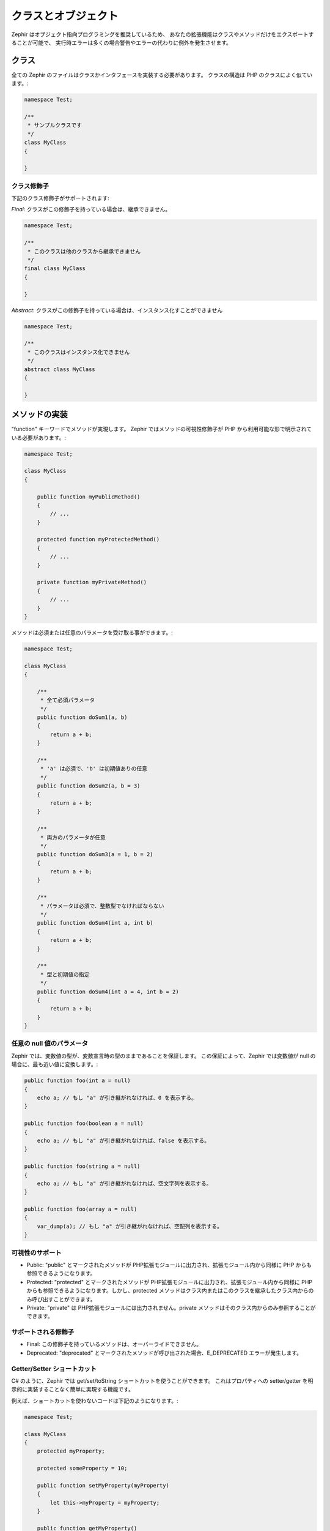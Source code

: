 クラスとオブジェクト
====================
Zephir はオブジェクト指向プログラミングを推奨しているため、
あなたの拡張機能はクラスやメソッドだけをエクスポートすることが可能で、
実行時エラーは多くの場合警告やエラーの代わりに例外を発生させます。


クラス
------
全ての Zephir のファイルはクラスかインタフェースを実装する必要があります。
クラスの構造は PHP のクラスによく似ています。:

.. code-block:: zephir

    namespace Test;

    /**
     * サンプルクラスです
     */
    class MyClass
    {

    }

クラス修飾子
^^^^^^^^^^^^
下記のクラス修飾子がサポートされます:

*Final*: クラスがこの修飾子を持っている場合は、継承できません。

.. code-block:: zephir

    namespace Test;

    /**
     * このクラスは他のクラスから継承できません
     */
    final class MyClass
    {

    }

*Abstract*: クラスがこの修飾子を持っている場合は、インスタンス化すことができません

.. code-block:: zephir

    namespace Test;

    /**
     * このクラスはインスタンス化できません
     */
    abstract class MyClass
    {

    }

メソッドの実装
--------------
"function" キーワードでメソッドが実現します。
Zephir ではメソッドの可視性修飾子が PHP から利用可能な形で明示されている必要があります。:

.. code-block:: zephir

    namespace Test;

    class MyClass
    {

        public function myPublicMethod()
        {
            // ...
        }

        protected function myProtectedMethod()
        {
            // ...
        }

        private function myPrivateMethod()
        {
            // ...
        }
    }

メソッドは必須または任意のパラメータを受け取る事ができます。:

.. code-block:: zephir

    namespace Test;

    class MyClass
    {

        /**
         * 全て必須パラメータ
         */
        public function doSum1(a, b)
        {
            return a + b;
        }

        /**
         * 'a' は必須で、'b' は初期値ありの任意
         */
        public function doSum2(a, b = 3)
        {
            return a + b;
        }

        /**
         * 両方のパラメータが任意
         */
        public function doSum3(a = 1, b = 2)
        {
            return a + b;
        }

        /**
         * パラメータは必須で、整数型でなければならない
         */
        public function doSum4(int a, int b)
        {
            return a + b;
        }

        /**
         * 型と初期値の指定
         */
        public function doSum4(int a = 4, int b = 2)
        {
            return a + b;
        }
    }

任意の null 値のパラメータ
^^^^^^^^^^^^^^^^^^^^^^^^^^
Zephir では、変数値の型が、変数宣言時の型のままであることを保証します。
この保証によって、Zephir では変数値が null の場合に、最も近い値に変換します。:

.. code-block:: zephir

    public function foo(int a = null)
    {
        echo a; // もし "a" が引き継がれなければ、0 を表示する。
    }

    public function foo(boolean a = null)
    {
        echo a; // もし "a" が引き継がれなければ、false を表示する。
    }

    public function foo(string a = null)
    {
        echo a; // もし "a" が引き継がれなければ、空文字列を表示する。
    }

    public function foo(array a = null)
    {
        var_dump(a); // もし "a" が引き継がれなければ、空配列を表示する。
    }

可視性のサポート
^^^^^^^^^^^^^^^^

* Public: "public" とマークされたメソッドが PHP拡張モジュールに出力され、拡張モジュール内から同様に PHP からも参照できるようになります。

* Protected: "protected" とマークされたメソッドが PHP拡張モジュールに出力され、拡張モジュール内から同様に PHP からも参照できるようになります。しかし、protected メソッドはクラス内またはこのクラスを継承したクラス内からのみ呼び出すことができます。

* Private: "private" は PHP拡張モジュールには出力されません。private メソッドはそのクラス内からのみ参照することができます。

サポートされる修飾子
^^^^^^^^^^^^^^^^^^^^

* Final: この修飾子を持っているメソッドは、オーバーライドできません。

* Deprecated: "deprecated" とマークされたメソッドが呼び出された場合、E_DEPRECATED エラーが発生します。

Getter/Setter ショートカット
^^^^^^^^^^^^^^^^^^^^^^^^^^^^
C# のように、Zephir では get/set/toString ショートカットを使うことができます。
これはプロパティへの setter/getter を明示的に実装することなく簡単に実現する機能です。

例えば、ショートカットを使わないコードは下記のようになります。:

.. code-block:: zephir

    namespace Test;

    class MyClass
    {
        protected myProperty;

        protected someProperty = 10;

        public function setMyProperty(myProperty)
        {
            let this->myProperty = myProperty;
        }

        public function getMyProperty()
        {
            return this->myProperty;
        }

        public function setSomeProperty(someProperty)
        {
            let this->someProperty = someProperty;
        }

        public function getSomeProperty()
        {
            return this->someProperty;
        }

        public function __toString()
        {
            return this->myProperty;
        }

     }

同じ内容を、ショートカットを使うと下記のようになります。:

.. code-block:: zephir

    namespace App;

    class MyClass
    {
        protected myProperty {
            set, get, toString
        };

        protected someProperty = 10 {
            set, get
        };

    }

これらのメソッドはコンパイル時に実メソッドとして出力されますが、
これらを１つ１つ記述する必要はありません。

戻り値の型のヒント
^^^^^^^^^^^^^^^^^^
クラスおよびインターフェースのメソッドは、「戻り値の型のヒント」を持つ事ができます。
これらはアプリケーションのアプリケーションのエラーをあなたにお知らせするために、
コンパイラに有益な追加情報を提供します。次の例を考えてみましょう。:

.. code-block:: zephir

    namespace App;

    class MyClass
    {
        public function getSomeData() -> string
        {
            // 戻り値（boolean）が期待される型（文字列）ではないため
            // コンパイルエラーになります
            return false;
        }

        public function getSomeOther() -> <App\MyInterface>
        {
            // 返されるオブジェクトが期待されるインターフェース
            // （App\MyInterface）を実装していないため、コンパイル
            // エラーになります
            return new App\MyObject;
        }

        public function process()
        {
            var myObject;

            // 型ヒントがコンパイラに、 myObject が App\MyInterface を
            // 実装したクラスのインスタンスであることを伝える
            let myObject = this->getSomeOther();

            // コンパイラは、 App\MyInterface に メソッド "someMethod" が
            // 実装されているかをチェックする
            echo myObject->someMethod();
        }

    }

メソッドは戻り値として、複数種類の型を持つ事ができます。
もし複数種類の型を定義する場合、「 | (パイプ)」演算子でこれらの型を区切ります。

.. code-block:: zephir

    namespace App;

    class MyClass
    {
        public function getSomeData(a) -> string | bool
        {
            if a == false {
                return false;
            }
            return "error";
        }
    }

戻り値の型: Void
^^^^^^^^^^^^^^^^
メソッドには‘void’を付けることもできます。
これはメソッドがどのようなデータも戻さないという意味です。:

.. code-block:: zephir

    public function setConnection(connection) -> void
    {
        let this->_connection = connection;
    }

これが何の役に立つのでしょう？
コンパイラはプログラムがこれらのメソッドからの戻り値を期待しているかどうかを検知して、
コンパイルエラーが発生させることができるからです。:

.. code-block:: zephir

    let myDb = db->setConnection(connection);
    myDb->execute("SELECT * FROM robots"); // ここでコンパイルエラーが発生します

厳格または柔軟なパラメータのデータ型
^^^^^^^^^^^^^^^^^^^^^^^^^^^^^^^^^^^^
Zephir では、メソッドの各パラメータのデータ型を指定することができます。
デフォルトでは これらのデータ型には柔軟性があり、間違った（ただし互換性のある）データ型の値が
引き継がれても、 Zephir は透過的に期待する値に変換しようとします。:

.. code-block:: zephir

    public function filterText(string text, boolean escape=false)
    {
        //...
    }

上記のメソッドが呼び出されると、下記のように動作します。:

.. code-block:: php

    <?php

    $o->filterText(1111, 1); // OK
    $o->filterText("some text", null); // OK
    $o->filterText(null, true); // OK
    $o->filterText("some text", true); // OK
    $o->filterText(array(1, 2, 3), true); // FAIL

しかし、間違った型を引き継ぐことはしばしばバグに繋がり、
特定のAPIの間違った使用は予期せぬ結果を招くでしょう。
あなたはパラメータに厳格なデータ型を設定することで、
自動変換を禁止することができます。:

.. code-block:: zephir

    public function filterText(string! text, boolean escape=false)
    {
        //...
    }

これで間違った型での呼び出しのほとんどで、不正なデータ型が引き継がれたと
例外が発生します。:

.. code-block:: php

    <?php

    $o->filterText(1111, 1); // FAIL
    $o->filterText("some text", null); // OK
    $o->filterText(null, true); // FAIL
    $o->filterText("some text", true); // OK
    $o->filterText(array(1, 2, 3), true); // FAIL

どのパラメータを厳格にし、どのパラメータが柔軟でなければならないかを指定することで、
開発者は期待した通りの動作を得ることができるのです。

読み込み専用パラメータ
^^^^^^^^^^^^^^^^^^^^^^
キーワード 'const' は、パラメータを読み込み専用にすることができます。
これは `定数の正確性 <http://en.wikipedia.org/wiki/Const-correctness>`_ を尊重する上で役立ちます。
この属性を付けられたパラメータは、メソッド内で変更することができません。:

.. code-block:: zephir

    namespace App;

    class MyClass
    {
        // "a" は読み込み専用
        public function getSomeData(const string a)
        {
            // コンパイルエラーになります
            let a = "hello";
        }
    }

パラメータが読み込み専用として宣言されている場合、
コンパイラが安全とみなしてこれらの変数をさらに最適化することができます。

プロパティの実装
----------------
クラスのメンバー変数は「プロパティ」と呼ばれます。
デフォルトでは、プロパティは PHP のプロパティのように動作します。
プロパティは PHP拡張モジュールに出力され、PHPコードから参照可能です。
プロパティは、 PHP では通常外部から利用可能な可視性修飾子になりますが、
Zephir では可視性修飾子の明示的な指定が必須です。:

.. code-block:: zephir

    namespace Test;

    class MyClass
    {

        public myProperty1;

        protected myProperty2;

        private myProperty3;

    }

クラス内の static 以外のプロパティには、「 -> (オブジェクト演算子)」を使って、
「 this->property 」（property はプロパティ名）というようにアクセスできます。:

.. code-block:: zephir

    namespace Test;

    class MyClass
    {

        protected myProperty;

        public function setMyProperty(var myProperty)
        {
            let this->myProperty = myProperty;
        }

        public function getMyProperty()
        {
            return this->myProperty;
        }
    }

プロパティは定数と互換性のある初期値を持つことができます。
これらはコンパイル時に評価することができなければならず、
評価するために実行時の情報に依存してはいけません。:

.. code-block:: zephir

    namespace Test;

    class MyClass
    {

        protected myProperty1 = null;
        protected myProperty2 = false;
        protected myProperty3 = 2.0;
        protected myProperty4 = 5;
        protected myProperty5 = "my value";
    }

プロパティの更新
^^^^^^^^^^^^^^^^
プロパティは '->' 演算子を使用してそれらにアクセスすることによって更新することができます。:

.. code-block:: zephir

    let this->myProperty = 100;

Zephir では、プログラムでプロパティにアクセスしていた場合に、それが存在するかを
チェックし、プロパティが定義されていなければコンパイラエラーになります。:

.. code-block:: php

    CompilerException: Property '_optionsx' is not defined on class 'App\MyClass' in /Users/scott/utils/app/myclass.zep on line 62

          let this->_optionsx = options;
          ------------^

もしあなたがコンパイラのチェックを回避したいか、プロパティを動的に作成したい場合は、
プロパティ名を引用符で囲むことができます。:

.. code-block:: zephir

    let this->{"myProperty"} = 100;

また、プロパティを更新するために単純な変数を使用することもでき、プロパティ名は
変数から取得されます。:

.. code-block:: zephir

    let someProperty = "myProperty";
    let this->{someProperty} = 100;

プロパティ値の読込み
^^^^^^^^^^^^^^^^^^^^
プロパティは '->' 演算子でアクセスして読み込むことができます。:

.. code-block:: zephir

    echo this->myProperty;

更新する時のように、プロパティは動的に読み込むことができます。:

.. code-block:: zephir

    // コンパイラチェックを避け、動的なユーザー定義プロパティを読み込む
    echo this->{"myProperty"};

    // 変数値を使って読み込む
    let someProperty = "myProperty";
    echo this->{someProperty}

クラス定数
----------
クラスには、拡張機能がコンパイルされると不変のままとなるクラス定数を含むことができます。

クラス定数はPHPから使用可能な PHP拡張モジュールに出力されます。

.. code-block:: zephir

    namespace Test;

    class MyClass
    {

        const MYCONSTANT1 = false;
        const MYCONSTANT2 = 1.0;
    }

クラス定数には、クラス名と静的演算子(::)を使ってアクセスできます。:

.. code-block:: zephir

    namespace Test;

    class MyClass
    {

        const MYCONSTANT1 = false;
        const MYCONSTANT2 = 1.0;

        public function someMethod()
        {
            return MyClass::MYCONSTANT1;
        }
    }

メソッド呼び出し
----------------
メソッドは、オブジェクト演算子( -> )を使って呼び出すことができます。:

.. code-block:: zephir

    namespace Test;

    class MyClass
    {

        protected function _someHiddenMethod(a, b)
        {
            return a - b;
        }

        public function someMethod(c, d)
        {
            return this->_someHiddenMethod(c, d);
        }
    }

静的メソッドには静的演算子(::)を使ってアクセスできます。:

.. code-block:: zephir

    namespace Test;

    class MyClass
    {

        protected static function _someHiddenMethod(a, b)
        {
            return a - b;
        }

        public static function someMethod(c, d)
        {
            return self::_someHiddenMethod(c, d);
        }
    }

次のように動的にメソッドを呼び出すこともできます。:

.. code-block:: zephir

    namespace Test;

    class MyClass
    {
        protected adapter;

        public function setAdapter(var adapter)
        {
            let this->adapter = adapter;
        }

        public function someMethod(var methodName)
        {
            return this->adapter->{methodName}();
        }
    }

名前付きパラメータ
^^^^^^^^^^^^^^^^^^
Zephir は、名前やキーワードをもったパラメータを引数とするメソッド呼び出しを
サポートしています。
名前付きパラメータは、任意の順序でパラメータを渡したい場合や、
パラメータの意味を記述したい場合、もっと簡潔にパラメータを指定したい場合に
有効です。

次の例を見てみましょう。「 Image 」クラスには、４つのパラメータを受け取る
メソッドがあります。:

.. code-block:: zephir

    namespace Test;

    class Image
    {
        public function chop(width = 600, height = 400, x = 0, y = 0)
        {
            //...
        }
    }

メソッド呼び出しのスタンダードな方法を使うと:

.. code-block:: zephir

    i->chop(100); // width=100, height=400, x=0, y=0
    i->chop(100, 50, 10, 20); // width=100, height=50, x=10, y=20

名前付きパラメータを使うこともできます。:

.. code-block:: zephir

    i->chop(width: 100); // width=100, height=400, x=0, y=0
    i->chop(height: 200); // width=600, height=200, x=0, y=0
    i->chop(height: 200, width: 100); // width=100, height=200, x=0, y=0
    i->chop(x: 20, y: 30); // width=600, height=400, x=20, y=30

（コンパイル時に）コンパイラがこれらのパラメータの正しい順序が分からない場合、
これらは実行時に解決されます。その場合は最低限の余分なオーバーヘッドが
生じるかもしれません。:

.. code-block:: zephir

    let i = new {someClass}();
    i->chop(y:30, x: 20);

